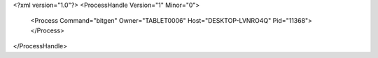 <?xml version="1.0"?>
<ProcessHandle Version="1" Minor="0">
    <Process Command="bitgen" Owner="TABLET0006" Host="DESKTOP-LVNRO4Q" Pid="11368">
    </Process>
</ProcessHandle>
